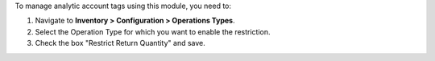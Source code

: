 To manage analytic account tags using this module, you need to:

#. Navigate to **Inventory > Configuration > Operations Types**.
#. Select the Operation Type for which you want to enable the restriction.
#. Check the box "Restrict Return Quantity" and save.
